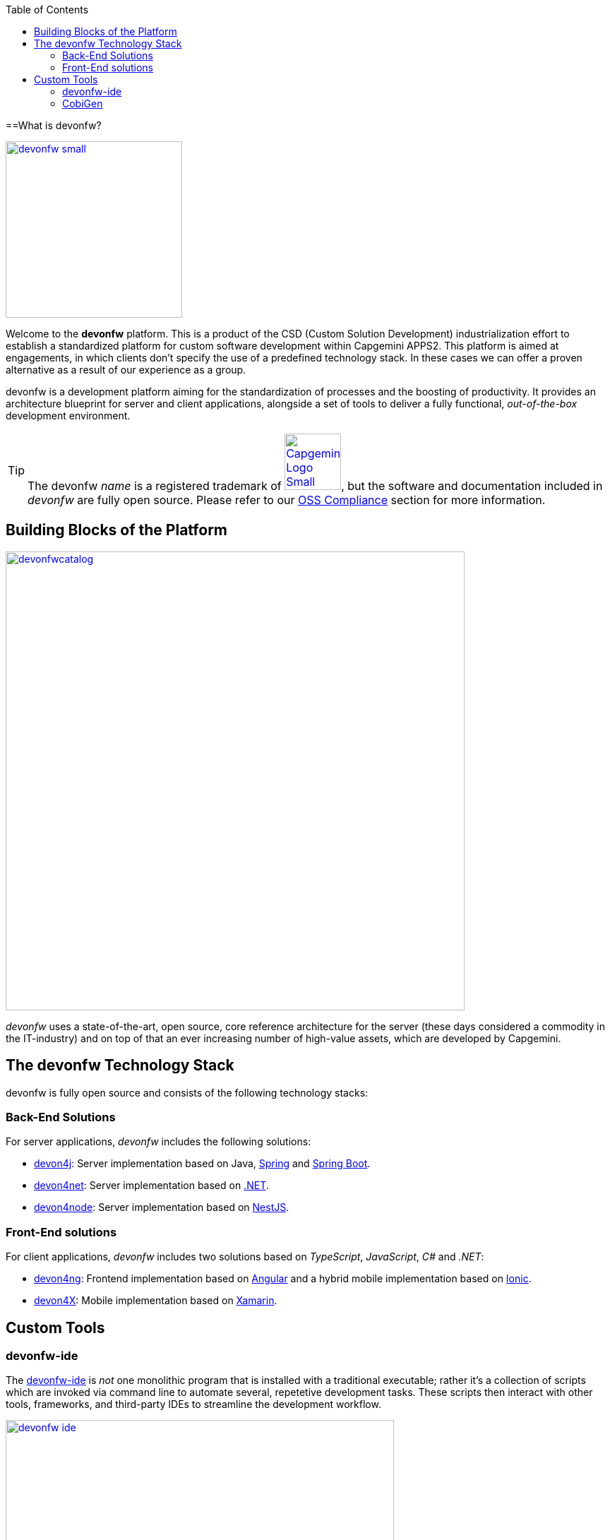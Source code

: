 :toc: macro
toc::[]
:idprefix:
:idseparator: -

ifdef::env-github[]
:tip-caption: :bulb:
:note-caption: :information_source:
:important-caption: :heavy_exclamation_mark:
:caution-caption: :fire:
:warning-caption: :warning:
:imagesdir: https://raw.githubusercontent.com/devonfw/getting-started/master/documentation/
endif::[]

:doctype: book
:reproducible:
:source-highlighter: rouge
:listing-caption: Listing

==What is devonfw?

image::images/introduction/devonfw-small.png[,align="center",width="250",devonfw, link="https://devonfw.com/"]

Welcome to the *devonfw* platform. This is a product of the CSD (Custom Solution Development) industrialization effort to establish a standardized platform for custom software development within Capgemini APPS2. This platform is aimed at engagements, in which clients don't specify the use of a predefined technology stack. In these cases we can offer a proven alternative as a result of our experience as a group.

devonfw is a development platform aiming for the standardization of processes and the boosting of productivity. It provides an architecture blueprint for server and client applications, alongside a set of tools to deliver a fully functional, _out-of-the-box_ development environment.

TIP: The devonfw _name_ is a registered trademark of image:images/introduction/Capgemini_Logo_Small.png[,width="80",Capgemini,link="https://www.capgemini.com/"], but the software and documentation included in _devonfw_ are fully open source. Please refer to our https://github.com/devonfw/devonfw-guide/blob/master/general/oss-compliance.adoc[OSS Compliance] section for more information.

== Building Blocks of the Platform

image::images/introduction/devonfwcatalog.png[,width="650",devonfw Building blocks,link="images/introduction/devonfwcatalog.png"]

_devonfw_ uses a state-of-the-art, open source, core reference architecture for the server (these days considered a commodity in the IT-industry) and on top of that an ever increasing number of high-value assets, which are developed by Capgemini.

== The devonfw Technology Stack
devonfw is fully open source and consists of the following technology stacks:

=== Back-End Solutions
For server applications, _devonfw_ includes the following solutions:

* https://github.com/devonfw/devon4j[devon4j]: Server implementation based on Java, https://spring.io/[Spring] and https://projects.spring.io/spring-boot/[Spring Boot].
* https://github.com/devonfw/devon4net[devon4net]: Server implementation based on https://dotnet.microsoft.com/[.NET].
* https://github.com/devonfw/devon4node[devon4node]: Server implementation based on https://nestjs.com/[NestJS].

=== Front-End solutions
For client applications, _devonfw_ includes two solutions based on _TypeScript_, _JavaScript_, _C#_ and _.NET_:

* https://github.com/devonfw/devon4ng[devon4ng]: Frontend implementation based on https://angular.io/[Angular] and a hybrid mobile implementation based on https://ionicframework.com/[Ionic].
* https://github.com/devonfw/devon4x[devon4X]: Mobile implementation based on https://docs.microsoft.com/xamarin/[Xamarin].

== Custom Tools

=== devonfw-ide
The https://github.com/devonfw/ide/wiki#devonfw-ide[devonfw-ide] is _not_ one monolithic program that is installed with a traditional executable; rather it's a collection of scripts which are invoked via command line to automate several, repetetive development tasks. These scripts then interact with other tools, frameworks, and third-party IDEs to streamline the development workflow.

image::images/introduction/devonfw-ide.png[,width="550", link="images/introduction/devonfw-ide.png"]

The advantage of this approach is, that you can have as many instances of the _devonfw-ide_ on your machine as you need -- for different projects with different tools, tool versions and configurations. No need for a physical installation and no tweaking of your operating system required!

Instances of the devonfw-ide do not interfere with each other, nor with other installed software. The package size of the _devonfw-ide_ is initally very small, the setup is simple, and the included software is portable.

==== IDEs
It supports the following IDEs:

* https://www.eclipse.org/ide/[Eclipse]
* https://code.visualstudio.com/[Visual Studio Code]
* https://www.jetbrains.com/idea/[IntelliJ IDEA]

==== Platforms
It supports the following platforms:

* https://go.java/index.html[Java] (see also https://github.com/devonfw/devon4j/wiki[devon4j])
* https://nodejs.org/en/[Node.js] (see also https://github.com/devonfw/devon4node/wiki/[devon4node])
* https://angular.io/[Angular] (see also https://github.com/devonfw/devon4ng/wiki[devon4ng])
* https://docs.microsoft.com/en-us/dotnet/csharp/[C#] (see also https://github.com/devonfw/devon4net/wiki[devon4net])

==== Build-Systems
It supports the following build-systems:

* https://maven.apache.org/[Maven]
* https://www.npmjs.com/[NPM]
* https://gradle.org/[Gradle]

TIP: Other IDEs, platforms, or tools can easily be integrated as https://github.com/devonfw/ide/wiki/cli#commandlets[commandlets].

=== CobiGen

https://github.com/devonfw/cobigen/wiki#architecture[CobiGen] is a code generator included in the _devonfw-ide_, that allows users to generate the project structure and large parts of the application component code. This saves a lot of time, which is usually wasted on repetitive engineering tasks and/or writing boilerplate code.

image::images/introduction/cobigen.png[,width="550", link="images/introduction/cobigen.png"]

Following the same philosophy as the devonfw-ide, _CobiGen_ bundles a new command line interface (CLI), that enables the generation of code using only a few commands. This approach also allows us to decouple CobiGen from _Eclipse_ and use it alongside _VS Code_ or _IntelliJ IDEA_.

